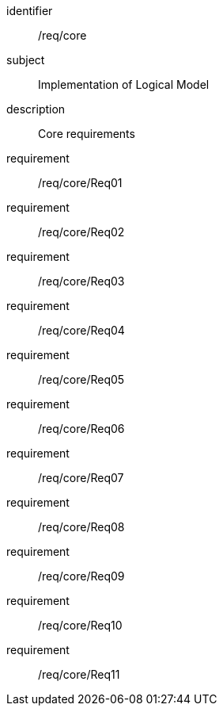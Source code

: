
[requirements_class]
====
[%metadata]
identifier:: /req/core
subject:: Implementation of Logical Model
description:: Core requirements

requirement:: /req/core/Req01
requirement:: /req/core/Req02
requirement:: /req/core/Req03
requirement:: /req/core/Req04
requirement:: /req/core/Req05
requirement:: /req/core/Req06
requirement:: /req/core/Req07
requirement:: /req/core/Req08
requirement:: /req/core/Req09
requirement:: /req/core/Req10
requirement:: /req/core/Req11
====
